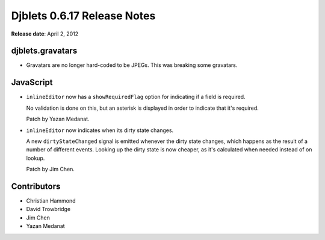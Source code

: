 ============================
Djblets 0.6.17 Release Notes
============================

**Release date**: April 2, 2012


djblets.gravatars
=================

* Gravatars are no longer hard-coded to be JPEGs. This was
  breaking some gravatars.


JavaScript
==========

* ``inlineEditor`` now has a ``showRequiredFlag`` option for indicating if
  a field is required.

  No validation is done on this, but an asterisk is displayed in
  order to indicate that it's required.

  Patch by Yazan Medanat.

* ``inlineEditor`` now indicates when its dirty state changes.

  A new ``dirtyStateChanged`` signal is emitted whenever the dirty
  state changes, which happens as the result of a number of
  different events. Looking up the dirty state is now cheaper, as
  it's calculated when needed instead of on lookup.

  Patch by Jim Chen.


Contributors
============

* Christian Hammond
* David Trowbridge
* Jim Chen
* Yazan Medanat
